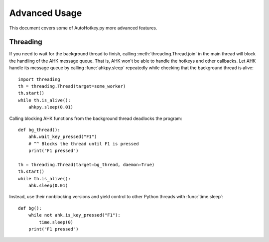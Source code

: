 Advanced Usage
==============

This document covers some of AutoHotkey.py more advanced features.

Threading
---------

.. TODO: Background threads don't work unless the main is actively doing
   something.

If you need to wait for the background thread to finish, calling
:meth:`threading.Thread.join` in the main thread will block the handling of the
AHK message queue. That is, AHK won't be able to handle the hotkeys and other
callbacks. Let AHK handle its message queue by calling :func:`ahkpy.sleep`
repeatedly while checking that the background thread is alive::

   import threading
   th = threading.Thread(target=some_worker)
   th.start()
   while th.is_alive():
       ahkpy.sleep(0.01)

Calling blocking AHK functions from the background thread deadlocks the
program::

   def bg_thread():
       ahk.wait_key_pressed("F1")
       # ^^ Blocks the thread until F1 is pressed
       print("F1 pressed")

   th = threading.Thread(target=bg_thread, daemon=True)
   th.start()
   while th.is_alive():
       ahk.sleep(0.01)

Instead, use their nonblocking versions and yield control to other Python
threads with :func:`time.sleep`::

   def bg():
       while not ahk.is_key_pressed("F1"):
           time.sleep(0)
       print("F1 pressed")

